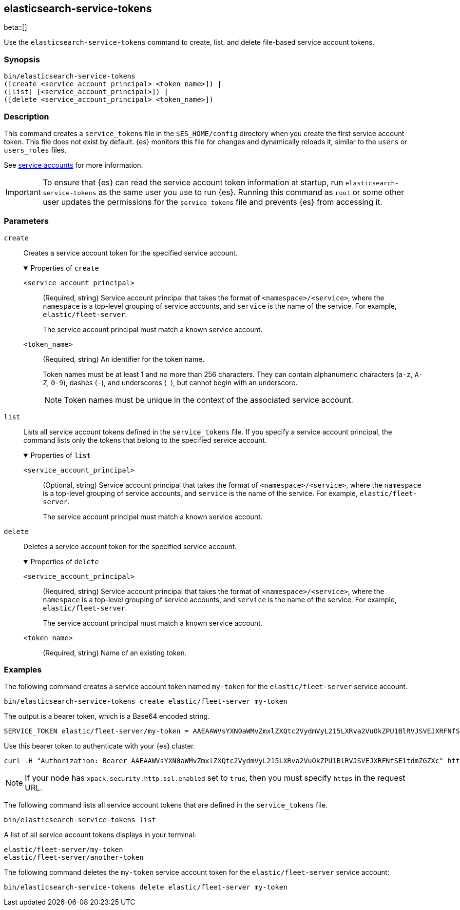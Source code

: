 [role="xpack"]
[testenv="gold+"]
[[service-tokens-command]]
== elasticsearch-service-tokens

beta::[]

Use the `elasticsearch-service-tokens` command to create, list, and delete file-based service account tokens.

[discrete]
=== Synopsis

[source,shell]
----
bin/elasticsearch-service-tokens
([create <service_account_principal> <token_name>]) |
([list] [<service_account_principal>]) |
([delete <service_account_principal> <token_name>])
----

[discrete]
=== Description
This command creates a `service_tokens` file in the `$ES_HOME/config` directory
when you create the first service account token. This file does not exist by
default. {es} monitors this file for changes and dynamically reloads it,
similar to the `users` or `users_roles` files.

See <<service-accounts,service accounts>> for more information.

IMPORTANT: To ensure that {es} can read the service account token information at
startup, run `elasticsearch-service-tokens` as the same user you use to run
{es}. Running this command as `root` or some other user updates the permissions
for the `service_tokens` file and prevents {es} from accessing it.

[discrete]
[[service-tokens-command-parameters]]
=== Parameters

`create`::
Creates a service account token for the specified service account.
+
.Properties of `create`
[%collapsible%open]
====
`<service_account_principal>`:::
(Required, string) Service account principal that takes the format of
`<namespace>/<service>`, where the `namespace` is a top-level grouping of
service accounts, and `service` is the name of the service. For example, `elastic/fleet-server`.
+
The service account principal must match a known service account.

`<token_name>`:::
(Required, string) An identifier for the token name.
+
--
Token names must be at least 1 and no more than 256 characters. They can contain
alphanumeric characters (`a-z`, `A-Z`, `0-9`), dashes (`-`), and underscores
(`_`), but cannot begin with an underscore.

NOTE: Token names must be unique in the context of the associated service
account.
--
====

`list`::
Lists all service account tokens defined in the `service_tokens` file. If you
specify a service account principal, the command lists only the tokens that
belong to the specified service account.
+
.Properties of `list`
[%collapsible%open]
====
`<service_account_principal>`:::
(Optional, string) Service account principal that takes the format of
`<namespace>/<service>`, where the `namespace` is a top-level grouping of
service accounts, and `service` is the name of the service. For example, `elastic/fleet-server`.
+
The service account principal must match a known service account.
====

`delete`::
Deletes a service account token for the specified service account.
+
.Properties of `delete`
[%collapsible%open]
====
`<service_account_principal>`:::
(Required, string) Service account principal that takes the format of
`<namespace>/<service>`, where the `namespace` is a top-level grouping of
service accounts, and `service` is the name of the service. For example, `elastic/fleet-server`.
+
The service account principal must match a known service account.
====

`<token_name>`:::
(Required, string) Name of an existing token.

[discrete]
=== Examples

The following command creates a service account token named `my-token` for
the `elastic/fleet-server` service account.

[source,shell]
----
bin/elasticsearch-service-tokens create elastic/fleet-server my-token
----

The output is a bearer token, which is a Base64 encoded string.

[source,shell]
----
SERVICE_TOKEN elastic/fleet-server/my-token = AAEAAWVsYXN0aWMvZmxlZXQtc2VydmVyL215LXRva2VuOkZPU1BlRVJSVEJXRFNfSE1tdmZGZXc
----

Use this bearer token to authenticate with your {es} cluster.

[source,shell]
----
curl -H "Authorization: Bearer AAEAAWVsYXN0aWMvZmxlZXQtc2VydmVyL215LXRva2VuOkZPU1BlRVJSVEJXRFNfSE1tdmZGZXc" http://localhost:9200/_cluster/health
----
// NOTCONSOLE

NOTE: If your node has `xpack.security.http.ssl.enabled` set to `true`, then
you must specify `https` in the request URL.

The following command lists all service account tokens that are defined in the
`service_tokens` file.

[source,shell]
----
bin/elasticsearch-service-tokens list
----

A list of all service account tokens displays in your terminal:

[source,txt]
----
elastic/fleet-server/my-token
elastic/fleet-server/another-token
----

The following command deletes the `my-token` service account token for the
`elastic/fleet-server` service account:

[source,shell]
----
bin/elasticsearch-service-tokens delete elastic/fleet-server my-token
----

